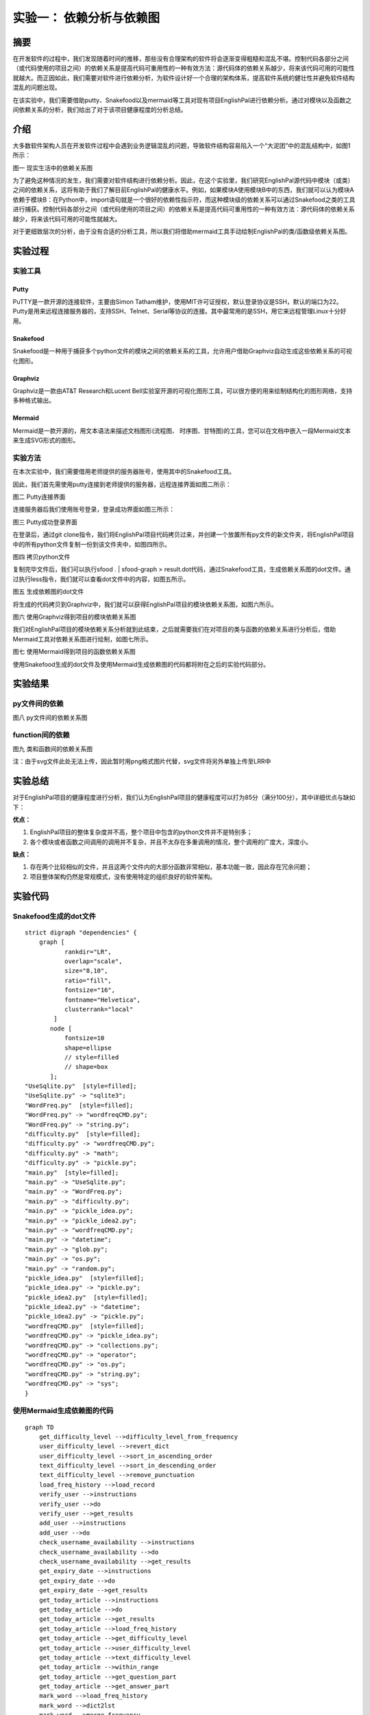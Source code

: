 实验一： 依赖分析与依赖图
======================================
.. raw:: html

   <center>

   作者：朱文琦 洪仪 许璐怡 诸斯涔

.. raw:: html

   <br/>

   来源：浙江师范大学

.. raw:: html

   &nbsp;&nbsp;&nbsp;&nbsp;

   日期：2021/05/16

.. raw:: html

   </center>

摘要
------------------
在开发软件的过程中，我们发现随着时间的推移，那些没有合理架构的软件将会逐渐变得粗糙和混乱不堪。控制代码各部分之间（或代码使用的项目之间）的依赖关系是提高代码可重用性的一种有效方法：源代码体的依赖关系越少，将来该代码可用的可能性就越大。而正因如此，我们需要对软件进行依赖分析，为软件设计好一个合理的架构体系，提高软件系统的健壮性并避免软件结构混乱的问题出现。

在该实验中，我们需要借助putty、Snakefood以及mermaid等工具对现有项目EnglishPal进行依赖分析。通过对模块以及函数之间依赖关系的分析，我们给出了对于该项目健康程度的分析总结。

介绍
------------------
大多数软件架构人员在开发软件过程中会遇到业务逻辑混乱的问题，导致软件结构容易陷入一个“大泥团”中的混乱结构中，如图1所示：

.. raw:: html

   <center>

.. image::  images/apwp_0001.png

图一 现实生活中的依赖关系图

.. raw:: html

   </center>

为了避免这种情况的发生，我们需要对软件结构进行依赖分析。因此，在这个实验里，我们研究EnglishPal源代码中模块（或类）之间的依赖关系，这将有助于我们了解目前EnglishPal的健康水平。例如，如果模块A使用模块B中的东西，我们就可以认为模块A依赖于模块B：在Python中，import语句就是一个很好的依赖性指示符，而这种模块级的依赖关系可以通过Snakefood之类的工具进行捕获。控制代码各部分之间（或代码使用的项目之间）的依赖关系是提高代码可重用性的一种有效方法：源代码体的依赖关系越少，将来该代码可用的可能性就越大。

对于更细致层次的分析，由于没有合适的分析工具，所以我们将借助mermaid工具手动绘制EnglishPal的类/函数级依赖关系图。


实验过程
------------------

实验工具
>>>>>>>>>>>>>>>>>>
Putty
::::::::::::::::::
PuTTY是一款开源的连接软件，主要由Simon Tatham维护，使用MIT许可证授权，默认登录协议是SSH，默认的端口为22。Putty是用来远程连接服务器的，支持SSH、Telnet、Serial等协议的连接。其中最常用的是SSH，用它来远程管理Linux十分好用。

Snakefood
::::::::::::::::::
Snakefood是一种用于捕获多个python文件的模块之间的依赖关系的工具，允许用户借助Graphviz自动生成这些依赖关系的可视化图形。

Graphviz
::::::::::::::::::
Graphviz是一款由AT&T Research和Lucent Bell实验室开源的可视化图形工具，可以很方便的用来绘制结构化的图形网络，支持多种格式输出。

Mermaid
::::::::::::::::::
Mermaid是一款开源的，用文本语法来描述文档图形(流程图、 时序图、甘特图)的工具，您可以在文档中嵌入一段Mermaid文本来生成SVG形式的图形。

实验方法
>>>>>>>>>>>>>>>>>>
在本次实验中，我们需要借用老师提供的服务器账号，使用其中的Snakefood工具。

因此，我们首先需使用putty连接到老师提供的服务器，远程连接界面如图二所示：

.. raw:: html

   <center>

.. image::  images/apwp_0002.png

图二 Putty连接界面

.. raw:: html

   </center>

连接服务器后我们使用账号登录，登录成功界面如图三所示：

.. raw:: html

   <center>

.. image::  images/apwp_0004.png

图三 Putty成功登录界面

.. raw:: html

   </center>

在登录后，通过git clone指令，我们将EnglishPal项目代码拷贝过来，并创建一个放置所有py文件的新文件夹，将EnglishPal项目中的所有python文件复制一份到该文件夹中，如图四所示。

.. raw:: html

   <center>

.. image::  images/apwp_0005.png

图四 拷贝python文件

.. raw:: html

   </center>

复制完毕文件后，我们可以执行sfood . | sfood-graph > result.dot代码，通过Snakefood工具，生成依赖关系图的dot文件。通过执行less指令，我们就可以查看dot文件中的内容，如图五所示。

.. raw:: html

   <center>

.. image::  images/apwp_0006.png

图五 生成依赖图的dot文件

.. raw:: html

   </center>

将生成的代码拷贝到Graphviz中，我们就可以获得EnglishPal项目的模块依赖关系图，如图六所示。

.. raw:: html

   <center>

.. image::  images/apwp_0007.png

图六 使用Graphviz得到项目的模块依赖关系图

.. raw:: html

   </center>

我们对EnglishPal项目的模块依赖关系分析就到此结束，之后就需要我们在对项目的类与函数的依赖关系进行分析后，借助Mermaid工具对依赖关系图进行绘制，如图七所示。

.. raw:: html

   <center>

.. image::  images/apwp_0008.png

图七 使用Mermaid得到项目的函数依赖关系图

.. raw:: html

   </center>

使用Snakefood生成的dot文件及使用Mermaid生成依赖图的代码都将附在之后的实验代码部分。

实验结果
------------------

py文件间的依赖
>>>>>>>>>>>>>>>>>>
.. raw:: html

   <center>

.. image::  images/graphviz.png

图八 py文件间的依赖关系图

.. raw:: html

   </center>

function间的依赖
>>>>>>>>>>>>>>>>>>

.. raw:: html

   <center>

.. image:: images/mermaid-diagram.png

图九 类和函数间的依赖关系图

注：由于svg文件此处无法上传，因此暂时用png格式图片代替，svg文件将另外单独上传至LRR中

.. raw:: html

   </center>

实验总结
------------------
对于EnglishPal项目的健康程度进行分析，我们认为EnglishPal项目的健康程度可以打为85分（满分100分），其中详细优点与缺如下：

**优点：**

1. EnglishPal项目的整体复杂度并不高，整个项目中包含的python文件并不是特别多；
2. 各个模块或者函数之间调用的调用并不复杂，并且不太存在多重调用的情况，整个调用的广度大，深度小。

**缺点：**

1. 存在两个比较相似的文件，并且这两个文件内的大部分函数非常相似，基本功能一致，因此存在冗余问题；
2. 项目整体架构仍然是常规模式，没有使用特定的组织良好的软件架构。

实验代码
------------------

Snakefood生成的dot文件
>>>>>>>>>>>>>>>>>>>>>>>>>>>>>>

::

    strict digraph "dependencies" {
        graph [
               rankdir="LR",
               overlap="scale",
               size="8,10",
               ratio="fill",
               fontsize="16",
               fontname="Helvetica",
               clusterrank="local"
            ]
           node [
               fontsize=10
               shape=ellipse
               // style=filled
               // shape=box
           ];
    "UseSqlite.py"  [style=filled];
    "UseSqlite.py" -> "sqlite3";
    "WordFreq.py"  [style=filled];
    "WordFreq.py" -> "wordfreqCMD.py";
    "WordFreq.py" -> "string.py";
    "difficulty.py"  [style=filled];
    "difficulty.py" -> "wordfreqCMD.py";
    "difficulty.py" -> "math";
    "difficulty.py" -> "pickle.py";
    "main.py"  [style=filled];
    "main.py" -> "UseSqlite.py";
    "main.py" -> "WordFreq.py";
    "main.py" -> "difficulty.py";
    "main.py" -> "pickle_idea.py";
    "main.py" -> "pickle_idea2.py";
    "main.py" -> "wordfreqCMD.py";
    "main.py" -> "datetime";
    "main.py" -> "glob.py";
    "main.py" -> "os.py";
    "main.py" -> "random.py";
    "pickle_idea.py"  [style=filled];
    "pickle_idea.py" -> "pickle.py";
    "pickle_idea2.py"  [style=filled];
    "pickle_idea2.py" -> "datetime";
    "pickle_idea2.py" -> "pickle.py";
    "wordfreqCMD.py"  [style=filled];
    "wordfreqCMD.py" -> "pickle_idea.py";
    "wordfreqCMD.py" -> "collections.py";
    "wordfreqCMD.py" -> "operator";
    "wordfreqCMD.py" -> "os.py";
    "wordfreqCMD.py" -> "string.py";
    "wordfreqCMD.py" -> "sys";
    }

使用Mermaid生成依赖图的代码
>>>>>>>>>>>>>>>>>>>>>>>>>>>>>>

::

    graph TD
        get_difficulty_level -->difficulty_level_from_frequency
        user_difficulty_level -->revert_dict
        user_difficulty_level -->sort_in_ascending_order
        text_difficulty_level -->sort_in_descending_order
        text_difficulty_level -->remove_punctuation
        load_freq_history -->load_record
        verify_user -->instructions
        verify_user -->do
        verify_user -->get_results
        add_user -->instructions
        add_user -->do
        check_username_availability -->instructions
        check_username_availability -->do
        check_username_availability -->get_results
        get_expiry_date -->instructions
        get_expiry_date -->do
        get_expiry_date -->get_results
        get_today_article -->instructions
        get_today_article -->do
        get_today_article -->get_results
        get_today_article -->load_freq_history
        get_today_article -->get_difficulty_level
        get_today_article -->user_difficulty_level
        get_today_article -->text_difficulty_level
        get_today_article -->within_range
        get_today_article -->get_question_part
        get_today_article -->get_answer_part
        mark_word -->load_freq_history
        mark_word -->dict2lst
        mark_word -->merge_frequency
        mark_word -->save_frequency_to_pickle
        mainpage -->get_freq
        mainpage -->load_freq_history
        mainpage -->dict2lst
        mainpage -->merge_frequency
        mainpage -->save_frequency_to_pickle
        mainpage -->sort_in_descending_order
        mainpage -->youdao_link
        user_mark_word -->load_freq_history
        user_mark_word -->dict2lst
        user_mark_word -->merge_frequency
        user_mark_word -->save_frequency_to_pickle
        userpage -->get_freq
        userpage -->load_record
        userpage -->get_today_article
        userpage -->load_freq_history
        userpage -->dict2lst
        userpage -->sort_in_descending_order
        userpage -->youdao_link
        signup -->check_username_availability
        signup -->verify_user
        login -->verify_user
        login -->get_expiry_date
        merge_frequency -->lst2dict
        do -->connect
        do -->instructions
        do -->operate
        get_freq -->sort_in_desce


参考资料
------------------
1. Harry Percival and Bob Gregory. Architecture Patterns with Python. O’Reilly Media; 1st edition (March 31, 2020)
2. Alex Papadimoulis 《Enterprise Dependency: Big Ball of Yarn》

